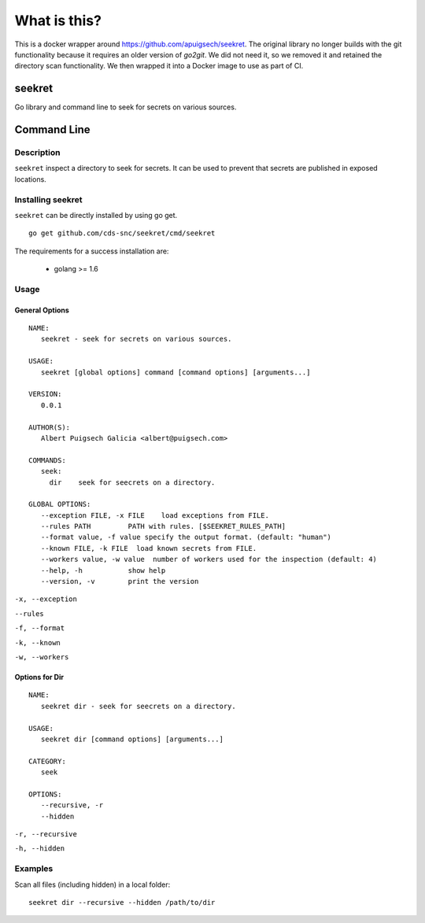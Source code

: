 =============
What is this?
=============

This is a docker wrapper around https://github.com/apuigsech/seekret. The original library no longer builds with the git functionality because it requires an older version of `go2git`. We did not need it, so we removed it and retained the directory scan functionality. We then wrapped it into a Docker image to use as part of CI. 

************
seekret
************

Go library and command line to seek for secrets on various sources.


************
Command Line
************

Description
===========

``seekret`` inspect a directory to seek for secrets. It can be used to prevent that secrets are
published in exposed locations.


Installing seekret
==================

``seekret`` can be directly installed by using go get.

::

    go get github.com/cds-snc/seekret/cmd/seekret


The requirements for a success installation are:

 * golang >= 1.6

Usage
=====

General Options
~~~~~~~~~~~~~~~

::

    NAME:
       seekret - seek for secrets on various sources.

    USAGE:
       seekret [global options] command [command options] [arguments...]

    VERSION:
       0.0.1

    AUTHOR(S):
       Albert Puigsech Galicia <albert@puigsech.com>

    COMMANDS:
       seek:
         dir    seek for seecrets on a directory.

    GLOBAL OPTIONS:
       --exception FILE, -x FILE    load exceptions from FILE.
       --rules PATH         PATH with rules. [$SEEKRET_RULES_PATH]
       --format value, -f value specify the output format. (default: "human")
       --known FILE, -k FILE  load known secrets from FILE.
       --workers value, -w value  number of workers used for the inspection (default: 4)
       --help, -h           show help
       --version, -v        print the version


``-x, --exception``

``--rules``

``-f, --format``

``-k, --known``

``-w, --workers``


Options for Dir
~~~~~~~~~~~~~~~

::

    NAME:
       seekret dir - seek for seecrets on a directory.

    USAGE:
       seekret dir [command options] [arguments...]

    CATEGORY:
       seek

    OPTIONS:
       --recursive, -r
       --hidden


``-r, --recursive``

``-h, --hidden``



Examples
========

Scan all files (including hidden) in a local folder::

    seekret dir --recursive --hidden /path/to/dir
